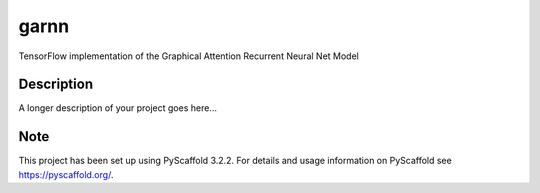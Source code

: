 =====
garnn
=====


TensorFlow implementation of the Graphical Attention Recurrent Neural Net Model


Description
===========

A longer description of your project goes here...


Note
====

This project has been set up using PyScaffold 3.2.2. For details and usage
information on PyScaffold see https://pyscaffold.org/.
